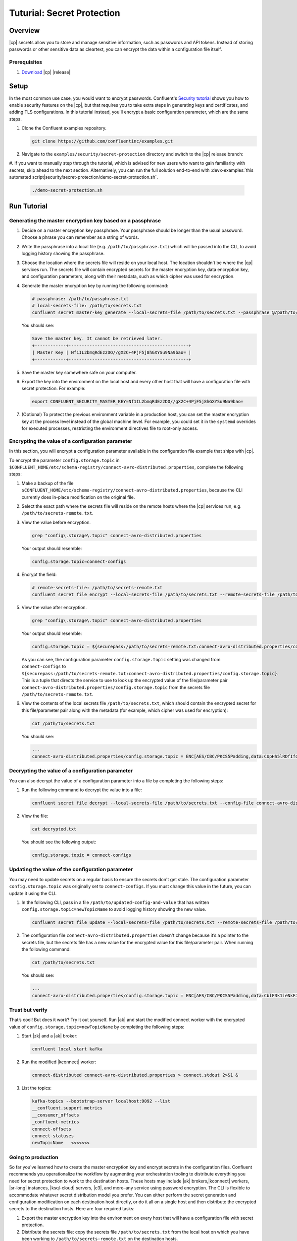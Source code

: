 
.. _secret-protection-tutorial:

Tuturial: Secret Protection
===========================

Overview
--------

|cp| secrets allow you to store and manage sensitive information, such as passwords
and API tokens. 
Instead of storing passwords or other sensitive data as cleartext,
you can encrypt the data within a configuration file itself.


Prerequisites
~~~~~~~~~~~~~

#. `Download <https://www.confluent.io/download/>`__ |cp| |release|


Setup
-----

In the most common use case, you would want to encrypt passwords. Confluent's
`Security tutorial
<https://docs.confluent.io/current/tutorials/security_tutorial.html>`__ shows
you how to enable security features on the |cp|, but that requires you to take extra
steps in generating keys and certificates, and adding TLS configurations. In
this tutorial instead, you'll encrypt a basic configuration parameter, which are
the same steps.

#. Clone the Confluent examples repository.

   .. code:: bash

       git clone https://github.com/confluentinc/examples.git

#. Navigate to the ``examples/security/secret-protection`` directory and switch to the |cp| release branch:

   .. codewithvars:: bash

       cd examples/security/secret-protection
       git checkout |release_post_branch|

#. If you want to manually step through the tutorial, which is advised for new users
who want to gain familiarity with secrets, skip ahead to the next section.
Alternatively, you can run the full solution end-to-end with :devx-examples:`this automated
script|security/secret-protection/demo-secret-protection.sh`.

   .. code:: bash

       ./demo-secret-protection.sh

Run Tutorial
------------

Generating the master encryption key based on a passphrase
~~~~~~~~~~~~~~~~~~~~~~~~~~~~~~~~~~~~~~~~~~~~~~~~~~~~~~~~~~

#. Decide on a master encryption key passphrase.  Your passphrase should be longer than the usual password. Choose a phrase you can remember as a string of words.

#. Write the passphrase into a local file (e.g. ``/path/to/passphrase.txt``) which will be passed into the CLI, to avoid logging
   history showing the passphrase.

#. Choose the location where the secrets file will reside on your local host.
   The location shouldn't be where the |cp| services run. The secrets file will
   contain encrypted secrets for the master encryption key, data encryption key,
   and configuration parameters, along with their metadata, such as which cipher
   was used for encryption.

#. Generate the master encryption key by running the following command:

   .. code-block:: text

      # passphrase: /path/to/passphrase.txt
      # local-secrets-file: /path/to/secrets.txt
      confluent secret master-key generate --local-secrets-file /path/to/secrets.txt --passphrase @/path/to/passphrase.txt

   You should see:

   .. code-block:: text

      Save the master key. It cannot be retrieved later.
      +------------+----------------------------------------------+
      | Master Key | Nf1IL2bmqRdEz2DO//gX2C+4PjF5j8hGXYSu9Na9bao= |
      +------------+----------------------------------------------+

#. Save the master key somewhere safe on your computer.

#. Export the key into the environment on the local host and every other host
   that will have a configuration file with secret protection. For example:

   .. code-block:: text

      export CONFLUENT_SECURITY_MASTER_KEY=Nf1IL2bmqRdEz2DO//gX2C+4PjF5j8hGXYSu9Na9bao=

#. (Optional) To protect the previous environment variable in a production host, you can set
   the master encryption key at the process level instead of the global machine
   level. For example, you could set it in the ``systemd`` overrides for executed
   processes, restricting the environment directives file to root-only access.


Encrypting the value of a configuration parameter
~~~~~~~~~~~~~~~~~~~~~~~~~~~~~~~~~~~~~~~~~~~~~~~~~

In this section, you will encrypt a configuration parameter available in the configuration file example that
ships with |cp|.

To encrypt the parameter ``config.storage.topic`` in
``$CONFLUENT_HOME/etc/schema-registry/connect-avro-distributed.properties``,
complete the following steps:

#. Make a backup of the file ``$CONFLUENT_HOME/etc/schema-registry/connect-avro-distributed.properties``, because the CLI currently does in-place
   modification on the original file.

#. Select the exact path where the secrets file will reside on the remote hosts
   where the |cp| services run, e.g. ``/path/to/secrets-remote.txt``.

#. View the value before encryption.

   .. code-block:: bash

      grep "config\.storage\.topic" connect-avro-distributed.properties

   Your output should resemble:

   .. code-block:: text

      config.storage.topic=connect-configs

#. Encrypt the field:

   .. code-block:: text

         # remote-secrets-file: /path/to/secrets-remote.txt
         confluent secret file encrypt --local-secrets-file /path/to/secrets.txt --remote-secrets-file /path/to/secrets-remote.txt --config-file connect-avro-distributed.properties --config config.storage.topic

#. View the value after encryption.

   .. code-block:: bash

      grep "config\.storage\.topic" connect-avro-distributed.properties

   Your output should resemble:

   .. code-block:: text

      config.storage.topic = ${securepass:/path/to/secrets-remote.txt:connect-avro-distributed.properties/config.storage.topic}

   As you can see, the configuration parameter ``config.storage.topic`` setting
   was changed from ``connect-configs`` to
   ``${securepass:/path/to/secrets-remote.txt:connect-avro-distributed.properties/config.storage.topic}``.
   This is a tuple that directs the service to use to look up the encrypted
   value of the file/parameter pair
   ``connect-avro-distributed.properties/config.storage.topic`` from the secrets
   file ``/path/to/secrets-remote.txt``.

#. View the contents of the local secrets file ``/path/to/secrets.txt``, which
   should contain the encrypted secret for this file/parameter pair along with
   the metadata (for example, which cipher was used for encryption):

   .. code-block:: bash

      cat /path/to/secrets.txt

   You should see:

   .. code-block:: text

      ...
      connect-avro-distributed.properties/config.storage.topic = ENC[AES/CBC/PKCS5Padding,data:CUpHh5lRDfIfqaL49V3iGw==,iv:vPBmPkctA+yYGVQuOFmQJw==,type:str]


Decrypting the value of a configuration parameter
~~~~~~~~~~~~~~~~~~~~~~~~~~~~~~~~~~~~~~~~~~~~~~~~~

You can also decrypt the value of a configuration parameter into a file by
completing the following steps:

#. Run the following command to decrypt the value into a file:

   .. code-block:: bash

      confluent secret file decrypt --local-secrets-file /path/to/secrets.txt --config-file connect-avro-distributed.properties --output-file decrypted.txt

#. View the file:

   .. code-block:: bash

      cat decrypted.txt

   You should see the following output:

   .. code-block:: bash

      config.storage.topic = connect-configs


Updating the value of the configuration parameter
~~~~~~~~~~~~~~~~~~~~~~~~~~~~~~~~~~~~~~~~~~~~~~~~~

You may need to update secrets on a regular basis to ensure the secrets don't
get stale. The configuration parameter ``config.storage.topic`` was originally
set to ``connect-configs``. If you must change this value in the future, you can
update it using the CLI.

#. In the following CLI, pass in a file ``/path/to/updated-config-and-value`` that
   has written ``config.storage.topic=newTopicName`` to avoid logging history
   showing the new value.

   .. code-block:: bash

      confluent secret file update --local-secrets-file /path/to/secrets.txt --remote-secrets-file /path/to/secrets-remote.txt --config-file connect-avro-distributed.properties --config @/path/to/updated-config-and-value

#. The configuration file ``connect-avro-distributed.properties`` doesn't change
   because it’s a pointer to the secrets file, but the secrets file has a new value
   for the encrypted value for this file/parameter pair.  When running the following command:

   .. code-block:: bash

      cat /path/to/secrets.txt

   You should see:

   .. code-block:: bash

      ...
      connect-avro-distributed.properties/config.storage.topic = ENC[AES/CBC/PKCS5Padding,data:CblF3k1ieNkFJzlJ51qAAA==,iv:dnZwEAm1rpLyf48pvy/T6w==,type:str]


Trust but verify
~~~~~~~~~~~~~~~~

That’s cool! But does it work? Try it out yourself. Run |ak| and start the
modified connect worker with the encrypted value of
``config.storage.topic=newTopicName`` by completing the following steps:

#. Start |zk| and a |ak| broker:

   .. code-block:: bash

      confluent local start kafka

#. Run the modified |kconnect| worker:

   .. code-block:: bash

      connect-distributed connect-avro-distributed.properties > connect.stdout 2>&1 &

#. List the topics:

   .. code-block:: text

      kafka-topics --bootstrap-server localhost:9092 --list
      __confluent.support.metrics
      __consumer_offsets
      _confluent-metrics
      connect-offsets
      connect-statuses
      newTopicName   <<<<<<<

Going to production
~~~~~~~~~~~~~~~~~~~

So far you've learned how to create the master encryption key and encrypt
secrets in the configuration files. Confluent recommends you operationalize the
workflow by augmenting your orchestration tooling to distribute everything you
need for secret protection to work to the destination hosts. These hosts may
include |ak| brokers,|kconnect| workers, |sr-long| instances, |ksql-cloud|
servers, |c3|, and more–any service using password encryption. The CLI is
flexible to accommodate whatever secret distribution model you prefer. You can
either perform the secret generation and configuration modification on each
destination host directly, or do it all on a single host and then distribute the
encrypted secrets to the destination hosts. Here are four required tasks:

#. Export the master encryption key into the environment on every host
   that will have a configuration file with secret protection.

#. Distribute the secrets file: copy the secrets file ``/path/to/secrets.txt``
   from the local host on which you have been working to
   ``/path/to/secrets-remote.txt`` on the destination hosts.

#. Propagate the necessary configuration file changes: update the
   configuration file on all hosts so that the configuration parameter now has
   the tuple for secrets.

#. Restart the services if they were already running.

You may also have a requirement to rotate the master encryption key or data
encryption key on a regular basis. You can do either of these with the CLI. To
rotate only the data encryption key, run the following command:

.. code-block:: bash

   confluent secret file rotate --data-key --local-secrets-file /path/to/secrets.txt --passphrase @/path/to/passphrase.txt

